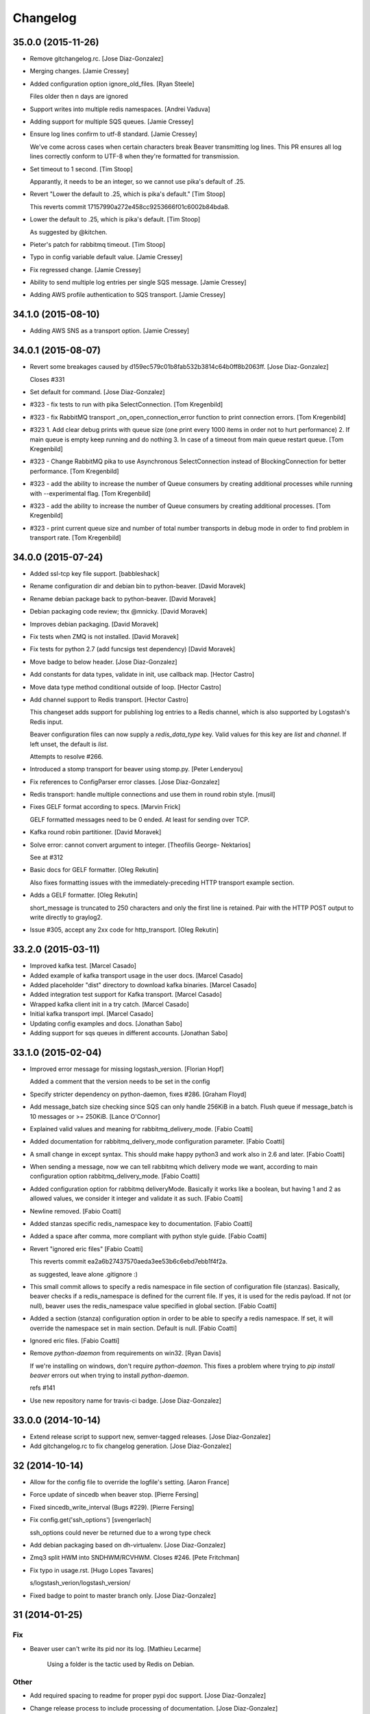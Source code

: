 Changelog
=========

35.0.0 (2015-11-26)
-------------------

- Remove gitchangelog.rc. [Jose Diaz-Gonzalez]

- Merging changes. [Jamie Cressey]

- Added configuration option ignore_old_files. [Ryan Steele]

  Files older then n days are ignored


- Support writes into multiple redis namespaces. [Andrei Vaduva]

- Adding support for multiple SQS queues. [Jamie Cressey]

- Ensure log lines confirm to utf-8 standard. [Jamie Cressey]

  We've come across cases when certain characters break Beaver transmitting log lines. This PR ensures all log lines correctly conform to UTF-8 when they're formatted for transmission.

- Set timeout to 1 second. [Tim Stoop]

  Apparantly, it needs to be an integer, so we cannot use pika's default
  of .25.


- Revert "Lower the default to .25, which is pika's default." [Tim
  Stoop]

  This reverts commit 17157990a272e458cc9253666f01c6002b84bda8.


- Lower the default to .25, which is pika's default. [Tim Stoop]

  As suggested by @kitchen.


- Pieter's patch for rabbitmq timeout. [Tim Stoop]

- Typo in config variable default value. [Jamie Cressey]

- Fix regressed change. [Jamie Cressey]

- Ability to send multiple log entries per single SQS message. [Jamie
  Cressey]

- Adding AWS profile authentication to SQS transport. [Jamie Cressey]

34.1.0 (2015-08-10)
-------------------

- Adding AWS SNS as a transport option. [Jamie Cressey]

34.0.1 (2015-08-07)
-------------------

- Revert some breakages caused by
  d159ec579c01b8fab532b3814c64b0ff8b2063ff. [Jose Diaz-Gonzalez]

  Closes #331

- Set default for command. [Jose Diaz-Gonzalez]

- #323 - fix tests to run with pika SelectConnection. [Tom Kregenbild]

- #323 - fix RabbitMQ transport _on_open_connection_error function to
  print connection errors. [Tom Kregenbild]

- #323 1. Add clear debug prints with queue size (one print every 1000
  items in order not to hurt performance) 2. If main queue is empty keep
  running and do nothing 3. In case of a timeout from main queue restart
  queue. [Tom Kregenbild]

- #323 - Change RabbitMQ pika to use Asynchronous SelectConnection
  instead of BlockingConnection for better performance. [Tom Kregenbild]

- #323 - add the ability to increase the number of Queue consumers by
  creating additional processes while running with --experimental flag.
  [Tom Kregenbild]

- #323 - add the ability to increase the number of Queue consumers by
  creating additional processes. [Tom Kregenbild]

- #323 - print current queue size and number of total number transports
  in debug mode in order to find problem in transport rate. [Tom
  Kregenbild]

34.0.0 (2015-07-24)
-------------------

- Added ssl-tcp key file support. [babbleshack]

- Rename configuration dir and debian bin to python-beaver. [David
  Moravek]

- Rename debian package back to python-beaver. [David Moravek]

- Debian packaging code review; thx @mnicky. [David Moravek]

- Improves debian packaging. [David Moravek]

- Fix tests when ZMQ is not installed. [David Moravek]

- Fix tests for python 2.7 (add funcsigs test dependency) [David
  Moravek]

- Move badge to below header. [Jose Diaz-Gonzalez]

- Add constants for data types, validate in init, use callback map.
  [Hector Castro]

- Move data type method conditional outside of loop. [Hector Castro]

- Add channel support to Redis transport. [Hector Castro]

  This changeset adds support for publishing log entries to a Redis
  channel, which is also supported by Logstash's Redis input.

  Beaver configuration files can now supply a `redis_data_type` key. Valid
  values for this key are `list` and `channel`. If left unset, the default
  is `list`.

  Attempts to resolve #266.


- Introduced a stomp transport for beaver using stomp.py. [Peter
  Lenderyou]

- Fix references to ConfigParser error classes. [Jose Diaz-Gonzalez]

- Redis transport: handle multiple connections and use them in round
  robin style. [musil]

- Fixes GELF format according to specs. [Marvin Frick]

  GELF formatted messages need to be \0 ended. At least for sending over
  TCP.


- Kafka round robin partitioner. [David Moravek]

- Solve error: cannot convert argument to integer. [Theofilis George-
  Nektarios]

  See at #312

- Basic docs for GELF formatter. [Oleg Rekutin]

  Also fixes formatting issues with the immediately-preceding HTTP
  transport example section.


- Adds a GELF formatter. [Oleg Rekutin]

  short_message is truncated to 250 characters and only the first line is
  retained. Pair with the HTTP POST output to write directly to graylog2.


- Issue #305, accept any 2xx code for http_transport. [Oleg Rekutin]

33.2.0 (2015-03-11)
-------------------

- Improved kafka test. [Marcel Casado]

- Added example of kafka transport usage in the user docs. [Marcel
  Casado]

- Added placeholder "dist" directory to download kafka binaries. [Marcel
  Casado]

- Added integration test support for Kafka transport. [Marcel Casado]

- Wrapped kafka client init in a try catch. [Marcel Casado]

- Initial kafka transport impl. [Marcel Casado]

- Updating config examples and docs. [Jonathan Sabo]

- Adding support for sqs queues in different accounts. [Jonathan Sabo]

33.1.0 (2015-02-04)
-------------------

- Improved error message for missing logstash_version. [Florian Hopf]

  Added a comment that the version needs to be set in the config

- Specify stricter dependency on python-daemon, fixes #286. [Graham
  Floyd]

- Add message_batch size checking since SQS can only handle 256KiB in a
  batch. Flush queue if message_batch is 10 messages or >= 250KiB.
  [Lance O'Connor]

- Explained valid values and meaning for rabbitmq_delivery_mode. [Fabio
  Coatti]

- Added documentation for rabbitmq_delivery_mode configuration
  parameter. [Fabio Coatti]

- A small change in except syntax. This should make happy python3 and
  work also in 2.6 and later. [Fabio Coatti]

- When sending a message, now we can tell rabbitmq which delivery mode
  we want, according to main configuration option
  rabbitmq_delivery_mode. [Fabio Coatti]

- Added configuration option for rabbitmq deliveryMode. Basically it
  works like a boolean, but having 1 and 2 as allowed values, we
  consider it integer and validate it as such. [Fabio Coatti]

- Newline removed. [Fabio Coatti]

- Added stanzas specific redis_namespace key to documentation. [Fabio
  Coatti]

- Added a space after comma, more compliant with python style guide.
  [Fabio Coatti]

- Revert "ignored eric files" [Fabio Coatti]

  This reverts commit ea2a6b27437570aeda3ee53b6c6ebd7ebb1f4f2a.

  as suggested, leave alone .gitignore :)


- This small commit allows to specify a redis namespace in file section
  of configuration file (stanzas). Basically, beaver checks if a
  redis_namespace is defined for the current file. If yes, it is used
  for the redis payload. If not (or null), beaver uses the
  redis_namespace value specified in global section. [Fabio Coatti]

- Added a section (stanza) configuration option in order to be able to
  specify a redis namespace. If set, it will override the namespace set
  in main section. Default is null. [Fabio Coatti]

- Ignored eric files. [Fabio Coatti]

- Remove `python-daemon` from requirements on win32. [Ryan Davis]

  If we're installing on windows, don't require `python-daemon`. This
  fixes a problem where trying to `pip install beaver` errors out when
  trying to install `python-daemon`.

  refs #141


- Use new repository name for travis-ci badge. [Jose Diaz-Gonzalez]

33.0.0 (2014-10-14)
-------------------

- Extend release script to support new, semver-tagged releases. [Jose
  Diaz-Gonzalez]

- Add gitchangelog.rc to fix changelog generation. [Jose Diaz-Gonzalez]

32 (2014-10-14)
---------------

- Allow for the config file to override the logfile's setting. [Aaron
  France]

- Force update of sincedb when beaver stop. [Pierre Fersing]

- Fixed sincedb_write_interval (Bugs #229). [Pierre Fersing]

- Fix config.get('ssh_options') [svengerlach]

  ssh_options could never be returned due to a wrong type check

- Add debian packaging based on dh-virtualenv. [Jose Diaz-Gonzalez]

- Zmq3 split HWM into SNDHWM/RCVHWM. Closes #246. [Pete Fritchman]

- Fix typo in usage.rst. [Hugo Lopes Tavares]

  s/logstash_verion/logstash_version/

- Fixed badge to point to master branch only. [Jose Diaz-Gonzalez]

31 (2014-01-25)
---------------

Fix
~~~

- Beaver user can't write its pid nor its log. [Mathieu Lecarme]

          Using a folder is the tactic used by Redis on Debian.


Other
~~~~~

- Add required spacing to readme for proper pypi doc support. [Jose
  Diaz-Gonzalez]

- Change release process to include processing of documentation. [Jose
  Diaz-Gonzalez]

- Use GlobSafeConfigParser to parse config files. [Clay Pence]

  In order to support all of the kinds of globs, pass GlobSafeConfigParser
  into the Configuration object so that it parses section headers
  correctly.

  Update dependency on conf_d

  Fix line spacing + trigger travis

  Remove chdir in test

  This should fix the unit test to run properly when run from the main
  directory.


- Fix redis_transport.py redis exception handling. Fixes #238. [Hugo
  Lopes Tavares]

- Attempt to fix memory leaks. Closes #186. [Jose Diaz-Gonzalez]

- Allow for newer versions of boto to be used. Closes #236. [Jose Diaz-
  Gonzalez]

- When shipping logs, use millisecond-precision timestamps. [Ryan Park]

  Logstash 1.3.2 has a problem with microsecond-precision timestamps in the
  @timestamp field, which is the default behavior of Python's .isoformat
  method. Logstash uses the JodaTime library to parse timestamps, and Joda
  doesn’t support nanosecond timestamp resolution. As a result, Logstash
  1.3.2 throws an exception on every log item shipped from Beaver.

  There's a discussion about this issue in the logstash-users mailing list,
  including an example of the Logstash exception:
      https://groups.google.com/forum/#!topic/logstash-users/wIzdv15Iefs

  This patch reduces @timestamp to millisecond precision, which should
  correct the problem with Beaver 1.3.2.


- Improve compatibility with case-sensitive filesystems. [Jose Diaz-
  Gonzalez]

- Modify test cases to support logstash_version. [Jose Diaz-Gonzalez]

- Document usage of logstash_version. [Peter Burkholder]

- Add add_field_env option to the config file to allow fields to be
  added using values from the environment. [Lance O'Connor]

  Closes #214


- Add SSL/TLS support to the RabbitMQ transport. Closes #217. [Jonathan
  Harker]

- Added http transport option. Closes #218. [Jeff Bryner]

- Adding missing config file option 'rabbitmq_queue_durable'. [Daniel
  Whelan]

- `StrictRedis.from_url` is better than DIY-ing it. [Kristian Glass]

  Note currently `fakeredis` doesn't support `from_url` - this is blocking
  on https://github.com/jamesls/fakeredis/pull/29 being merged in (I've
  bumped version requirement in `tests.txt` accordingly)


- Python 2.6 ConfigParser does not handle non-string Fixed typo.
  [tommyulfsparre]

- Dont add empty object to input list. [tommyulfsparre]

- Import threading library in tail manager since we want to use it.
  [Chris Roberts]

- Add SSL to the TCP Transport. [Simon McCartney]

- Redirect all docs to readthedocs. Refs #150. [Jose Diaz-Gonzalez]

- Readthedocs support. Closes #150. [Jose Diaz-Gonzalez]

- Convert producer to process. Allow timed producer culling. [Chris
  Roberts]

- Make consumer check threaded to prevent wedge state. [Chris Roberts]

- Don't crash on a string decoding exception. [Adam Twardowski]

- Set transport as valid on connect (properly resets for reconnect)
  [Chris Roberts]

- Handle publication failures in the TCP transport correctly. [Kiall Mac
  Innes]

- Add config option to manipulate ssh_options. [Andreas Lappe]

  This option allows to pass all ssh options to the tunnel.


- Fix version lookup. [Jose Diaz-Gonzalez]

- Moved multiline_merge function to utils.py. [Pierre Fersing]

- Support for multi-line and tail_lines options. [Pierre Fersing]

- Support for multi-line events in tail-version. [Pierre Fersing]

- Support for multi-line events. [Pierre Fersing]

- Ignore invalid rawjson log. [Tomoyuki Sakurai]

  this ensures beaver keeps running even when other application logged
  logs in invalid json format.


- Removed duplicate self._current_host from @source field. Fixes #180.
  [Alexander Papaspyrou]

30 (2013-08-22)
---------------

- Use os._exit over sys.exit in signal handlers to quit cleanly.
  [Kristian Glass]

  As per
  http://thushw.blogspot.co.uk/2010/12/python-dont-use-sysexit-inside-signal.html
  the use of `sys.exit` inside the signal handlers means that a
  `SystemExit` exception is raised
  (http://docs.python.org/2/library/sys.html#sys.exit) which can be caught
  by try/except blocks that might have been executing at time of signal
  handling, resulting in beaver failing to quit


- Allow string escapes in delimiter. [Michael Mittelstadt]

  As far as I can tell, there is no way for me to represent a newline as
  a delimiter in a configuration file with ConfigParser. I want to do this:

        [/ephemeral_storage/logs/kind_of_special.log]
        tags: special
        type: special
        delimiter: \n\n

  As the log has a blank line between its multiline entries.

  My change allows that, by making delimiter not string-escaped until
  after the config file is parsed. I'm naive about python, so there is a
  strong possibility I've gone about it horribly wrong. This would also
  easily allow splitting on nulls, tabs, unicode characters and other
  things that ConfigParser may not find kosher.

  By doing this sort of multiline parsing with beaver, it allows one to
  run logstash without the multiline filter, which due to its lack of
  thread-safety, forces you to run logstash with only one worker thread.


- CONFIG_DIR to CONFD_PATH. [iyingchi]

- Added doc for -C option for config directory. [iyingchi]

- Fixed example in Readme.rst for sqs_aws_secret_key. [Jonathan Quail]

- Allow path to be None. [Lars Hansson]

  Allow path to be set empty (None) in the configuration filer. This way
  all files and globs can be configured in files in confd_path.


- Fix zmq transport tests. [Scott Smith]

- Move zmq address config parsing into _main_parser. [Scott Smith]

- Allow specifying multiple zmq addresses to bind/connect. [Scott Smith]

- Redis 2.4.11 is no longer available on Pypi. [Andrew Gross]

  Fixes issue #167

- Add a TCP transport. [Kiall Mac Innes]

- Isolate connection logic. Provide proper reconnect support. [Chris
  Roberts]

- Corrected documentation for exclude tag. Closes #157. [Jose Diaz-
  Gonzalez]

- Add missing sqlite3 module to documentation. [Andreas Lappe]

- Tests status. [Denis Orlikhin]

- Travis integration. [Denis Orlikhin]

- Tests fix (conf_d does work without existing file) [Denis Orlikhin]

- Implicit broken zmq error handling. [Denis Orlikhin]

29 (2013-05-24)
---------------

- Do not harcode path in TailManager. Closes #143. [Jose Diaz-Gonzalez]

- Use /etc/beaver/conf for path and provide conf.d example. Closes #149.
  [Jose Diaz-Gonzalez]

- Added mqtt as option in argparse configuration for the transport flag.
  [Jose Diaz-Gonzalez]

- Fixed broken MqttTransport naming. [Jose Diaz-Gonzalez]

- Refactored BeaverSubprocess to maintain the running command as an
  attribute. [Jose Diaz-Gonzalez]

- Properly parse the beaver conf.d path for new sections. Closes #144.
  Closes #145. Refs #107. [Jose Diaz-Gonzalez]

- Use a Buffered Tokenizer to read large/fast incoming log input. Refs
  #135. Refs #105. [Jose Diaz-Gonzalez]

- Close queue after worker has been stopped. Refs #135. [Jose Diaz-
  Gonzalez]

- Wrap manager.close() call in try/except to mimic the worker
  dispatcher. [Jose Diaz-Gonzalez]

- Properly parse out the port from the `ssh_tunnel` option. Closes #142.
  [Jose Diaz-Gonzalez]

- Subclass the BaseLog class in BeaverSubprocess. Refs #142. [Jose Diaz-
  Gonzalez]

- Move base_log module higher up in hierarchy. Refs #142. [Jose Diaz-
  Gonzalez]

- Disable daemonization on the windows platform. Closes #141. [Jose
  Diaz-Gonzalez]

- Move file unwatching in old-style worker out of for-loop. Refs #139.
  [Jose Diaz-Gonzalez]

  Each worker has a `self._file_map` attribute which is a mapping of file ids to file data. When retrieving lines or checking on the status of the file, we use `iteritems()` which gives us a generator as opposed to a copy such as with `items()`. This generator allows us to iterate over the files without having issues where the file handle may open several times or other random Python issues.

  Using a generator also means that the set that we are iterating over should not change mid-iteration, which it does if a file is unwatched. To circumvent this, we should use a separate list to keep track of files we need to unwatch or rewatch, and do it out of band.

  We should also take care to catch `RuntimeError` which may arise when closing the Worker out of band - such as in the `cleanup` step of the worker dispatcher - but nowhere else.

  This should fix issues where logrotate suddenly causes files to disappear for a time and beaver tries to tail the file at the exact time it is being recreated.


- Typo in SQS docs. [Jonathan Quail]

- Remove ujson requirement. [Jose Diaz-Gonzalez]

  This allows users that do not have a compiler in their deployment area to install beaver.

  Closes #137

- Turn on logfile output when running in non-daemon contexts. Closes
  #131. [Jose Diaz-Gonzalez]

- Expand logging output path. Closes #133. [Jose Diaz-Gonzalez]

- Ensure logging to a file does not destroy regular logging. Closes
  #132. [Jose Diaz-Gonzalez]

- Properly handle unreadable files by logging a warning instead of
  crashing. Closes #130. [Jose Diaz-Gonzalez]

- Rename null_formatter to raw_formatter in BaseTransport class. [Jose
  Diaz-Gonzalez]

- Ensure that the RedisTransport calls the super invalidate method. Refs
  #93. [Jose Diaz-Gonzalez]

- Fix issue where input type was not being detected properly. [Jose
  Diaz-Gonzalez]

- Use logfile flag for sending all output to a file in daemon contexts.
  [Jose Diaz-Gonzalez]

- Expand path for pidfile creation. [Jose Diaz-Gonzalez]

- Properly handle redis reconnects when the datastore becomes
  unreacheable. Refs #93. [Jose Diaz-Gonzalez]

- 'type' instead of 'exchange_type' in recent pika vers. [Pravir
  Chandra]

- Adding options to make queues durable and HA. [Pravir Chandra]

- Respect stat_interval file configuration in stable worker. [Jose Diaz-
  Gonzalez]

- Unified configuration file using conf_d module. [Jose Diaz-Gonzalez]

  This change adds support for a conf.d directory - configured only via the `--confd-path` flag - which allows beaver to read configuration from multiple files.

  Please note that the primary `beaver` stanza MUST be located in the file specified by the `--configfile` argument. Any other such `beaver` stanzas will be ignored.

  This change also unifies the `BeaverConfig` and `FileConfig` classes, and simplifies the api for retrieving global vs file-specific data.

  Please note that this commit BREAKS custom transport classes, as the interface for creating a transport class has changed. If you are referencing a `file_config.get(field, filename)` anywhere, please omit this and refer to `beaver_config.get_field(field, filename)`.

  Closes #107


- Hack to prevent stupid TypeError: 'NoneType' when running tests via
  setup.py. [Jose Diaz-Gonzalez]

- Properly handle rotated files on Darwin architectures. [Jose Diaz-
  Gonzalez]

- Log to debug instead of warning for file reloading on Darwin
  architectures. [Jose Diaz-Gonzalez]

- Speed up experimental worker. [Jose Diaz-Gonzalez]

  - Removed inline sleep call, which slowed down passes n*0.1 seconds, where n is the number of files being tailed
  - Inline methods that update data structures which should speed up larger installations
  - Make self.active() an attribute lookup instead of a method call


- Use latest version of message pack interface (0.3.0). Closes #128.
  [Jose Diaz-Gonzalez]

- Alternative for reading python requirements. [Justin Lambert]

- Fix options sent from original worker to queue. Refs #119. [Jose Diaz-
  Gonzalez]

- Allow users to ignore the results of a copytruncate from logrotate.
  Refs #105. [Jose Diaz-Gonzalez]

- Fix rpm package building. Closes #123. [Jose Diaz-Gonzalez]

- Added experimental tail-version of beaver. [Jose Diaz-Gonzalez]

- Beginning work to move from an omniscient worker to individual tail
  objects. [Jose Diaz-Gonzalez]

- Fix kwargs call. [Jose Diaz-Gonzalez]

- Add formatting to mqtt transport. Closes #115. [Jose Diaz-Gonzalez]

- Retrieve more data from callback to minimize dictionary lookups. [Jose
  Diaz-Gonzalez]

- Prefer single quotes to double quotes where possible. [Jose Diaz-
  Gonzalez]

- Ensure stat_interval and tail_lines are both integer values. [Jose
  Diaz-Gonzalez]

- Alphabetize config variables for file_config. [Jose Diaz-Gonzalez]

- Ensure that debug flag is a boolean. [Jose Diaz-Gonzalez]

- Follow logstash covention for 'format' instead of 'message_format'
  [Jose Diaz-Gonzalez]

- Use passed in 'ignore_empty' field instead of a file_config lookup in
  queue module. [Jose Diaz-Gonzalez]

- Prefer discover_interval over update_file_mapping_time. [Jose Diaz-
  Gonzalez]

- Fix TransportException import. Closes #122. [Jose Diaz-Gonzalez]

- Auto-reconnect mechanism for the SSH tunnel. [Michael Franz Aigner]

- Use an alternative method of reading in requirements. Refs #120. [Jose
  Diaz-Gonzalez]

- Fix import of REOPEN_FILES constant in dispatcher.py. [Jose Diaz-
  Gonzalez]

- Fix a PEP8 violation. [Jose Diaz-Gonzalez]

- Ensure all files are utf-8 encoded. [Jose Diaz-Gonzalez]

- Namespace transport classes in the transport module. [Jose Diaz-
  Gonzalez]

- Allow specifying debug mode via argument. [Jose Diaz-Gonzalez]

- Added thread-safety to datetime calls. [Jose Diaz-Gonzalez]

- Added support for message_format. Closes #91. [Jose Diaz-Gonzalez]

- Add msgpack_pure as fallback for C-Based msgpack package. [Jose Diaz-
  Gonzalez]

- Fix issues in sincedb implementation. Refs #116. [Jose Diaz-Gonzalez]

- Fix casting issue when checking start_position. [Jose Diaz-Gonzalez]

- Properly handle Queue.Full exceptions. [Jose Diaz-Gonzalez]

- More logging. [Jose Diaz-Gonzalez]

- Expand the sincedb path on configuration parse. [Jose Diaz-Gonzalez]

- Ignore since.db files. [Jose Diaz-Gonzalez]

- Simplified sincedb support to handle an edge case. Refs #116. [Jose
  Diaz-Gonzalez]

- Remove errant print. [Jose Diaz-Gonzalez]

- Added support for file exclusion in config stanzas. Closes #106. [Jose
  Diaz-Gonzalez]

- Added python regex exclusion support to eglob. Refs #106. [Jose Diaz-
  Gonzalez]

- PEP8. [Jose Diaz-Gonzalez]

- Added a tests directory with some sample tests from users. [Jose Diaz-
  Gonzalez]

- Convert the 'sincedb_write_interval' option to an integer. Refs #116.
  [Jose Diaz-Gonzalez]

- Moved logger call to a more intelligent spot. [Jose Diaz-Gonzalez]

- Ensure that we use the proper encoding when opening a file. Closes
  #104. [Jose Diaz-Gonzalez]

- Centralize file-reading using classmethod open() [Jose Diaz-Gonzalez]

- Fixed issue where tailed lines were not being properly sent to the
  callback. [Jose Diaz-Gonzalez]

- Remove unnecessary argument from Worke.__init__() [Jose Diaz-Gonzalez]

- Force-parse non-unicode files using unicode_dammit. [Jose Diaz-
  Gonzalez]

- Set utf-8 as default encoding on all python files. [Jose Diaz-
  Gonzalez]

- Fixed pyflakes issues. [rtoma]

- Syntax fix of list. [rtoma]

- Raise an AssertionError when run in daemon without a pid path
  specified. Closes #112. [Jose Diaz-Gonzalez]

- Add support for ignoring empty lines. [Jose Diaz-Gonzalez]

- Properly cast boolean values from strings. [Jose Diaz-Gonzalez]

- Ensure all sections have the proper values on start. [Jose Diaz-
  Gonzalez]

- Ensure internal file_config state is updated. [Jose Diaz-Gonzalez]

- Pass in timestamp from worker class for more accurate timestamps at
  the cost of speed of sending. [Jose Diaz-Gonzalez]

- Centralize timestamp retrieval to base transport class. [Jose Diaz-
  Gonzalez]

- Added support for gzipped files. refs #39. [Jose Diaz-Gonzalez]

- Added support for sqlite3-based sincedb. Refs #6 and #39. [Jose Diaz-
  Gonzalez]

- Refactored worker so as to allow further data to be added to the
  file_map. [Jose Diaz-Gonzalez]

- Refactor seek_to_end to properly support file tailing. [Jose Diaz-
  Gonzalez]

- Added support for pubsub zmq. [Jose Diaz-Gonzalez]

- Added support for mosquitto transport. [Jose Diaz-Gonzalez]

- Added support for specifying file encoding, using io.open vs os.open.
  [Jose Diaz-Gonzalez]

- Fix issue where a field may not exist in the data. [Jose Diaz-
  Gonzalez]

- Added support for rawjson format. [Jose Diaz-Gonzalez]

- Fixed zeromq tests. [Jose Diaz-Gonzalez]

- Added SQS transport. [Jonathan Quail]

- Fixing outdated transport docs. [Morgan Delagrange]

28 (2013-03-05)
---------------

- BeaverSubprocess is now a new-style class. Fixes ssh_tunneling. [Jose
  Diaz-Gonzalez]

27 (2013-03-05)
---------------

- Fix issue where super method was not called in BeaverSshTunnel. [Jose
  Diaz-Gonzalez]

26 (2013-03-05)
---------------

- Add optional reconnect support for transports. Refs #93. [Jose Diaz-
  Gonzalez]

- Add a method for checking the validity of a Transport. Refs #93. [Jose
  Diaz-Gonzalez]

- Added a configurable subprocess poll sleep. [Jose Diaz-Gonzalez]

- Add a deafult sleep timeout to BeaverSubprocess polling. [Jose Diaz-
  Gonzalez]

- Use a larger sleep time to get around redis over ssh connection
  issues. [Jose Diaz-Gonzalez]

25 (2013-03-05)
---------------

- Use True instead of 1 for while check. [Jose Diaz-Gonzalez]

- Fix orphan child processes. Closes #103. [Jose Diaz-Gonzalez]

24 (2013-02-26)
---------------

- Ensure new files are added to a transports configuration. Closes #96.
  Closes #101. [Jose Diaz-Gonzalez]

- Allow float numbers for update_file_mapping_time. [Jose Diaz-Gonzalez]

- Fix invalid casting of boolean values. [Jose Diaz-Gonzalez]

- Perform all conversions in config.py. Closes #99. [Jose Diaz-Gonzalez]

23 (2013-02-20)
---------------

- Worker: pretty format debug message "Iteration took %.6f" [Sergey
  Shepelev]

- Zeromq_hwm int() conversion moved to config. [Denis Orlikhin]

- Zeromq_hwm config entry. [Denis Orlikhin]

- Zeromq_hwm support. [Denis Orlikhin]

- Add test requirements to setup. [Paul Garner]

- Allow beaver to accept custom transport classes. [Paul Garner]

- Rabbitmq_exchange_type option fixed in the README. [Xabier de Zuazo]

- Make beaver slightly more amenable to test mocking and sort of fix the
  broken zmq test. [Paul Garner]

22 (2013-01-15)
---------------

- Handle sigterm properly. Refs #87. [Jose Diaz-Gonzalez]

- Add --loglevel as alias for --output. Closes #92. [Jose Diaz-Gonzalez]

- Added logging on connection exception. [Thomas Morse]

- Adding exception when redis connection can't be confirmed. [William
  Jimenez]

- Add '--format raw' to pass through input unchanged. [Stephen Sugden]

- Fix string & null formatters in beaver.transport. [Stephen Sugden]

  the inline definitions were expecting a self parameter, which is *not*
  passed when you assign a function to an attribute on an object instance.

- Call file.readlines() with sizehint in a loop to avoid reading in
  massive files all at once. [Jose Diaz-Gonzalez]

21 (2013-01-04)
---------------

- Move runner into a dispatcher class to solve installation issues.
  [Jose Diaz-Gonzalez]

- Added note for Python 2.6+ support. [Jose Diaz-Gonzalez]

20 (2013-01-03)
---------------

- Copy the readme over to avoid pypi packaging warnings. [Jose Diaz-
  Gonzalez]

- Implement fully recursive file globing. [Brian L. Troutwine]

  Python's base glob.iglob does not operate as if globstar were in effect. To
  explain, let's say I have an erlang application with lager logs to

      /var/log/erl_app/lags.log
      /var/log/erl_app/console/YEAR_MONTH_DAY.log

  and webmachine logs to

      /var/log/erl_app/webmachine/access/YEAR_MONTH_DAY.log

  Prior to this commit, when configured with the path `/var/log/**/*.log` all
  webmachine logs would be ignored by beaver. This is no longer the case, to an
  arbitrary depth.

  Signed-off-by: Brian L. Troutwine <brian@troutwine.us>


19 (2013-01-01)
---------------

- Fix issue with supporting command line args. [Jose Diaz-Gonzalez]

18 (2012-12-31)
---------------

- Add timing debug information to the worker loop. [Jose Diaz-Gonzalez]

- Use redis pipelining when sending events. [Jose Diaz-Gonzalez]

- Formatting. [Jose Diaz-Gonzalez]

- Do not output debug statement for file_config.get call. [Jose Diaz-
  Gonzalez]

- Pass in logger object to create_ssh_tunnel() [Jose Diaz-Gonzalez]

17 (2012-12-28)
---------------

- Added missing python-daemon requirement. [Jose Diaz-Gonzalez]

16 (2012-12-27)
---------------

- Specify a max queue size of 100 to limit overrunning memory. [Jose
  Diaz-Gonzalez]

- Use multiprocessing for handling larger queue sizes. [Jose Diaz-
  Gonzalez]

  Previously there were issues where files that were updated frequently - such as varnish or server logs - would overwhelm the naive implementation of file.readlines() within Beaver. This would cause Beaver to slowly read larger and larger portions of a file before processing any of the lines, eventually causing Beaver to take forever to process log lines.

  This patch adds the ability to use an internal work queue for log lines. Whenever file.readlines() is called, the lines are placed in the queue, which is shared with a child process. The child process creates its own transport, allowing us to potentially create a Process Pool in the future to handle a larger queue size.

  Note that the limitation of file.readlines() reading in too many lines is still in existence, and may continue to cause issues for certain log files.


- Add default redis_password to BeaverConfig class. [Jose Diaz-Gonzalez]

- Fix missing underscore causing transport to break. [Norman Joyner]

- Implement redis auth support. [Norman Joyner]

- Add beaver init script for daemonization mode. [Jose Diaz-Gonzalez]

- Use python logger when using StdoutTransport. [Jose Diaz-Gonzalez]

- Add short arg flags for hostname and format. [Jose Diaz-Gonzalez]

- Add the ability to daemonize. Closes #79. [Jose Diaz-Gonzalez]

- Pass around a logger instance to all transports. [Jose Diaz-Gonzalez]

- Revert "Added a lightweight Event class" [Jose Diaz-Gonzalez]

  After deliberation, beaver is meant to be "light-weight". Lets leave
  the heavy-hitting to the big-boys.

  This reverts commit 1619d33ef4803c3fe910cf4ff197d0dd0039d2eb.


- Added a lightweight Event class. [Jose Diaz-Gonzalez]

  This class's sole responsibility will be the processing of a given line as an event.
  It's future goal will be to act as a lightweight implementation of the filter system within Logstash


- Remove argparse requirement for python 2.7 and above. [Jose Diaz-
  Gonzalez]

15 (2012-12-25)
---------------

- Pull argument parsing out of beaver __init__.py. [Jose Diaz-Gonzalez]

- Move app-running into __init__.py. [Jose Diaz-Gonzalez]

- Standardize on _parse() as method for parsing config. [Jose Diaz-
  Gonzalez]

- Automatically parse the path config option. [Jose Diaz-Gonzalez]

- Remove extensions argument on Worker class. [Jose Diaz-Gonzalez]

  This argument was only used when no globs were specified in a config file.
  Since it is not configurable, there is no sense leaving around the extra logic.


- Remove extra callback invocation on readlines. [Jose Diaz-Gonzalez]

- Remove extra file_config module. [Jose Diaz-Gonzalez]

- General code reorganization. [Jose Diaz-Gonzalez]

  Move both BeaverConfig and FileConfig into a single class

  Consolidated run_worker code with code in beaver binary file. This will create a clearer path for Exception handling, as it is now the responsibility of the calling class, allowing us to remove duplicative exception handling code.

  Added docstrings to many fuctions and methods

  Moved extra configuration and setup code to beaver.utils module. In many cases, code was added hastily before.

  Made many logger calls debug as opposed to info. The info level should be generally reserved for instances where files are watched, unwatched, or some change in the file state has occurred.


- Remove duplicative and old beaver instructions from binary. [Jose
  Diaz-Gonzalez]

- Remove unnecessary passing of ssh_tunnel subprocess. [Jose Diaz-
  Gonzalez]

- Added docstrings to ssh_tunnel module. [Jose Diaz-Gonzalez]

- Follow convention of underscore for object properties. [Jose Diaz-
  Gonzalez]

- Follow convention of underscore for object properties. [Jose Diaz-
  Gonzalez]

- Added a NullFormatter. [Jose Diaz-Gonzalez]

  Useful for cases where we do not want any extra overhead on message formatting


- Refactored message formatting in base Transport class. [Jose Diaz-
  Gonzalez]

  We now use a `_formatter` property on the Transport class which
  will properly process the message for output as the user expects.

  In the case of string output, we define a custom formatter using an
  anonymous function and specify that as the formatter.


- Moved create_transport to transport module. [Jose Diaz-Gonzalez]

- Moved create_ssh_tunnel to ssh_tunnel module. [Jose Diaz-Gonzalez]

- Fixed order of beaver_config and file_config in args. [Jose Diaz-
  Gonzalez]

- Reduce overhead of parsing configuration for globs and files. [Jose
  Diaz-Gonzalez]

- Removed ordereddict dependency. [Jose Diaz-Gonzalez]

- Do not output info level when outputing version. [Jose Diaz-Gonzalez]

- Allow usage of ujson >= 1.19. Closes #76. [Jose Diaz-Gonzalez]

14 (2012-12-18)
---------------

- Removed erroneous redundant code. [Jose Diaz-Gonzalez]

- Workaround for differing iteration implementation in Python 2.6. [Jose
  Diaz-Gonzalez]

- Properly detect non-linux platforms. [Jose Diaz-Gonzalez]

- Improve Python 2.6 support. [Jose Diaz-Gonzalez]

- Fix broken python readme. [Jose Diaz-Gonzalez]

13 (2012-12-17)
---------------

- Fixed certain environment variables. [Jose Diaz-Gonzalez]

- SSH Tunnel Support. [Jose Diaz-Gonzalez]

  This code should allow us to create an ssh tunnel between two distinct servers for the purposes of sending and receiving data.

  This is useful in certain cases where you would otherwise need to whitelist in your Firewall or iptables setup, such as when running in two different regions on AWS.


- Allow for initial connection lag. Helpful when waiting for an SSH
  proxy to connect. [Jose Diaz-Gonzalez]

- Fix issue where certain config defaults were of an improper value.
  [Jose Diaz-Gonzalez]

- Allow specifying host via flag. Closes #70. [Jose Diaz-Gonzalez]

12 (2012-12-17)
---------------

- Reload tailed files on non-linux platforms. [Jose Diaz-Gonzalez]

  Python has an issue on OS X were the underlying C implementation of
  `file.read()` caches the EOF, therefore causing `readlines()` to only
  work once. This happens to also fail miserably when you are seeking to
  the end before calling readlines.

  This fix solves the issue by constantly re-reading the files changed.

  Note that this also causes debug mode to be very noisy on OS X. We all
  have to make sacrifices...


- Deprecate all environment variables. [Jose Diaz-Gonzalez]

  This shifts configuration management into the BeaverConfig class.
  Note that we currently throw a warning if you are using environment
  variables.

  Refs #72
  Closes #60


- Warn when using deprecated ENV variables for configuration. Refs #72.
  [Jose Diaz-Gonzalez]

- Minor changes for PEP8 conformance. [Jose Diaz-Gonzalez]

11 (2012-12-16)
---------------

- Add optional support for socket.getfqdn. [Jeremy Kitchen]

  For my setup I need to have the fqdn used at all times since my
  hostnames are the same but the environment (among other things) is
  found in the rest of the FQDN.

  Since just changing socket.gethostname to socket.getfqdn has lots of
  potential for breakage, and socket.gethostname doesn't always return an
  FQDN, it's now an option to explicitly always use the fqdn.

  Fixes #68


- Check for log file truncation fixes #55. [Jeremy Kitchen]

  This adds a simple check for log file truncation and resets the watch
  when detected.

  There do exist 2 race conditions here:
  1. Any log data written prior to truncation which beaver has not yet
     read and processed is lost. Nothing we can do about that.
  2. Should the file be truncated, rewritten, and end up being larger than
     the original file during the sleep interval, beaver won't detect
     this. After some experimentation, this behavior also exists in GNU
     tail, so I'm going to call this a "don't do that then" bug :)

     Additionally, the files beaver will most likely be called upon to
     watch which may be truncated are generally going to be large enough
     and slow-filling enough that this won't crop up in the wild.


- Add a version number to beaver. [Jose Diaz-Gonzalez]

10 (2012-12-15)
---------------

- Fixed package name. [Jose Diaz-Gonzalez]

- Regenerate CHANGES.rst on release. [Jose Diaz-Gonzalez]

- Adding support for /path/{foo,bar}.log. [Josh Braegger]

- Consistency. [Chris Faulkner]

- Stating the obvious. [Chris Faulkner]

- Grist for the mill. [Chris Faulkner]

- Drop redundant README.txt. [Chris Faulkner]

- Ignore file errors in unwatch method -- the file might not exists.
  [Josh Braegger]

- Unwatch file when encountering a stale NFS handle. When an NFS file
  handle becomes stale (ie, file was removed), it was crashing beaver.
  Need to just unwatch file. [Josh Braegger]

- Consistency. [Chris Faulkner]

- Pull install requirements from requirements/base.txt so they don't get
  out of sync. [Chris Faulkner]

- Include changelog in setup. [Chris Faulkner]

- Convert changelog to RST. [Chris Faulkner]

- Actually show the license. [Chris Faulkner]

- Consistent casing. [Chris Faulkner]

- Don't use empty string for tag when no tags configured in config file.
  [Stylianos Modes]

- Making 'mode' option work for zmqtransport.  Adding setuptools and
  tests (use ./setup.py nosetests).  Adding .gitignore. [Josh Braegger]

9 (2012-11-28)
--------------

- More release changes. [Jose Diaz-Gonzalez]

- Fixed deprecated warning when declaring exchange type. [Rafael
  Fonseca]

8 (2012-11-28)
--------------

- Removed deprecated usage of e.message. [Rafael Fonseca]

- Fixed exception trapping code. [Rafael Fonseca]

- Added some resiliency code to rabbitmq transport. [Rafael Fonseca]

7 (2012-11-28)
--------------

- Added a helper script for creating releases. [Jose Diaz-Gonzalez]

- Partial fix for crashes caused by globbed files. [Jose Diaz-Gonzalez]

6 (2012-11-26)
--------------

- Fix issue where polling for files was done incorrectly. [Jose Diaz-
  Gonzalez]

- Added ubuntu init.d example config. [Jose Diaz-Gonzalez]

5 (2012-11-26)
--------------

- Try to poll for files on startup instead of throwing exceptions.
  Closes #45. [Jose Diaz-Gonzalez]

- Added python 2.6 to classifiers. [Jose Diaz-Gonzalez]

4 (2012-11-26)
--------------

- Remove unused local vars. [Jose Diaz-Gonzalez]

- Allow rabbitmq exchange type and durability to be configured. [Jose
  Diaz-Gonzalez]

- Remove unused import. [Jose Diaz-Gonzalez]

- Formatted code to fix PEP8 violations. [Jose Diaz-Gonzalez]

- Use alternate dict syntax for Python 2.6 support. Closes #43. [Jose
  Diaz-Gonzalez]

- Fixed release date for version 3. [Jose Diaz-Gonzalez]

3 (2012-11-25)
--------------

- Added requirements files to manifest. [Jose Diaz-Gonzalez]

- Include all contrib files in release. [Jose Diaz-Gonzalez]

- Revert "removed redundant README.txt" to follow pypi standards. [Jose
  Diaz-Gonzalez]

  This reverts commit e667f63706e0af8bc82c0eac6eac43318144e107.


- Added bash startup script. Closes #35. [Jose Diaz-Gonzalez]

- Added an example supervisor config for redis. closes #34. [Jose Diaz-
  Gonzalez]

- Removed redundant README.txt. [Jose Diaz-Gonzalez]

- Added classifiers to package. [Jose Diaz-Gonzalez]

- Re-order workers. [Jose Diaz-Gonzalez]

- Re-require pika. [Jose Diaz-Gonzalez]

- Make zeromq installation optional. [Morgan Delagrange]

- Formatting. [Jose Diaz-Gonzalez]

- Added changes to changelog for version 3. [Jose Diaz-Gonzalez]

- Timestamp in ISO 8601 format with the "Z" sufix to express UTC.
  [Xabier de Zuazo]

- Adding udp support. [Morgan Delagrange]

- Lpush changed to rpush on redis transport. This is required to always
  read the events in the correct order on the logstash side. See: https:
  //github.com/logstash/logstash/blob/6f745110671b5d9d66bf082fbfed99d145
  af4620/lib/logstash/outputs/redis.rb#L4. [Xabier de Zuazo]

2 (2012-10-25)
--------------

- Example upstart script. [Michael D'Auria]

- Fixed a few more import statements. [Jose Diaz-Gonzalez]

- Fixed binary call. [Jose Diaz-Gonzalez]

- Refactored logging. [Jose Diaz-Gonzalez]

- Improve logging. [Michael D'Auria]

- Removed unnecessary print statements. [Jose Diaz-Gonzalez]

- Add default stream handler when transport is stdout. Closes #26. [bear
  (Mike Taylor)]

- Better exception handling for unhandled exceptions. [Michael D'Auria]

- Handle the case where the config file is not present. [Michael
  D'Auria]

- Fix wrong addfield values. [Alexander Fortin]

- Add add_field to config example. [Alexander Fortin]

- Add support for add_field into config file. [Alexander Fortin]

- Minor readme updates. [Jose Diaz-Gonzalez]

- Add support for type reading from INI config file. [Alexander Fortin]

  Add support for symlinks in config file

  Add support for file globbing in config file

  Add support for tags

  - a little bit of refactoring, move type and tags check down into
    transport class
  - create config object (reading /dev/null) even if no config file
    has been given via cli

  Add documentation for INI file to readme

  Remove unused json library

  Conflicts:
  	README.rst


- Support globs in file paths. [Darren Worrall]

- When sending data over the wire, use UTC timestamps. [Darren Worrall]

- Added msgpack support. [Jose Diaz-Gonzalez]

- Use the python logging framework. [Jose Diaz-Gonzalez]

- Fixed Transport.format() method. [Jose Diaz-Gonzalez]

- Properly parse BEAVER_FILES env var. [Jose Diaz-Gonzalez]

- Refactor transports. [Jose Diaz-Gonzalez]

  - Fix the json import to use the fastest json module available
  - Move formatting into Transport class


- Attempt to fix defaults from env variables. [Jose Diaz-Gonzalez]

- Fix README and beaver CLI help to reference correct RABBITMQ_HOST
  environment variable. [jdutton]

- Add RabbitMQ support. [Alexander Fortin]

- Added real-world example of beaver usage for tailing a file. [Jose
  Diaz-Gonzalez]

- Removed unused argument. [Jose Diaz-Gonzalez]

- Ensure that python-compatible readme is included in package. [Jose
  Diaz-Gonzalez]

- Fix variable naming and timeout for redis transport. [Jose Diaz-
  Gonzalez]

- Installation instructions. [Jose Diaz-Gonzalez]

- Use restructured text for readme instead of markdown. [Jose Diaz-
  Gonzalez]

- Removed unnecessary .gitignore. [Jose Diaz-Gonzalez]

1 (2012-08-06)
--------------

- Moved app into python package format. [Jose Diaz-Gonzalez]

- Moved binary beaver.py to bin/beaver, as per python packaging. [Jose
  Diaz-Gonzalez]

- Moved around transports to be independent of each other. [Jose Diaz-
  Gonzalez]

- Reorder transports. [Jose Diaz-Gonzalez]

- Rewrote run_worker to throw exception if all transport options have
  been exhausted. [Jose Diaz-Gonzalez]

- Rename Amqp -> Zmq to avoid confusion with RabbitMQ. [Alexander
  Fortin]

- Added choices to the --transport argument. [Jose Diaz-Gonzalez]

- Fixed derpy formatting. [Jose Diaz-Gonzalez]

- Added usage to the readme. [Jose Diaz-Gonzalez]

- Support usage of environment variables instead of arguments. [Jose
  Diaz-Gonzalez]

- Fixed files argument parsing. [Jose Diaz-Gonzalez]

- One does not simply license all the things. [Jose Diaz-Gonzalez]

- Add todo to readme. [Jose Diaz-Gonzalez]

- Added version to pyzmq. [Jose Diaz-Gonzalez]

- Added license. [Jose Diaz-Gonzalez]

- Reordered imports. [Jose Diaz-Gonzalez]

- Moved all transports to beaver/transports.py. [Jose Diaz-Gonzalez]

- Calculate current timestamp at most once per callback fired. [Jose
  Diaz-Gonzalez]

- Modified transports to include proper information for ingestion in
  logstash. [Jose Diaz-Gonzalez]

- Fixed package imports. [Jose Diaz-Gonzalez]

- Removed another compiled python file. [Jose Diaz-Gonzalez]

- Use ujson instead of simplejson. [Jose Diaz-Gonzalez]

- Ignore compiled python files. [Jose Diaz-Gonzalez]

- Fixed imports. [Jose Diaz-Gonzalez]

- Fixed up readme instructions. [Jose Diaz-Gonzalez]

- Refactor transports so that connections are no longer global. [Jose
  Diaz-Gonzalez]

- Readme and License. [Jose Diaz-Gonzalez]

- First commit. [Jose Diaz-Gonzalez]


